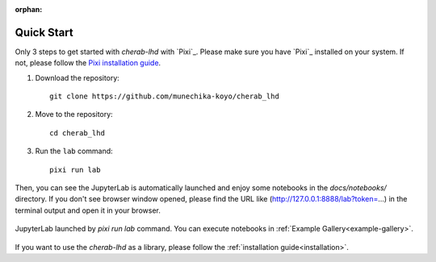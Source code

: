 :orphan:

.. _quickstart:

===========
Quick Start
===========

Only 3 steps to get started with `cherab-lhd` with `Pixi`_.
Please make sure you have `Pixi`_ installed on your system.
If not, please follow the `Pixi installation guide <https://pixi.sh/latest#installation>`__.

1. Download the repository::

    git clone https://github.com/munechika-koyo/cherab_lhd

2. Move to the repository::

    cd cherab_lhd

3. Run the ``lab`` command::

    pixi run lab

Then, you can see the JupyterLab is automatically launched and enjoy some notebooks in the
`docs/notebooks/` directory.
If you don't see browser window opened, please find the URL like
(http://127.0.0.1:8888/lab?token=...) in the terminal output and open it in your browser.

.. figure:: ../_static/images/quickstart_jupyterlab.webp
   :align: center
   :alt: JupyterLab Window

   JupyterLab launched by `pixi run lab` command. You can execute notebooks in
   :ref:`Example Gallery<example-gallery>`.


If you want to use the `cherab-lhd` as a library, please follow the
:ref:`installation guide<installation>`.
